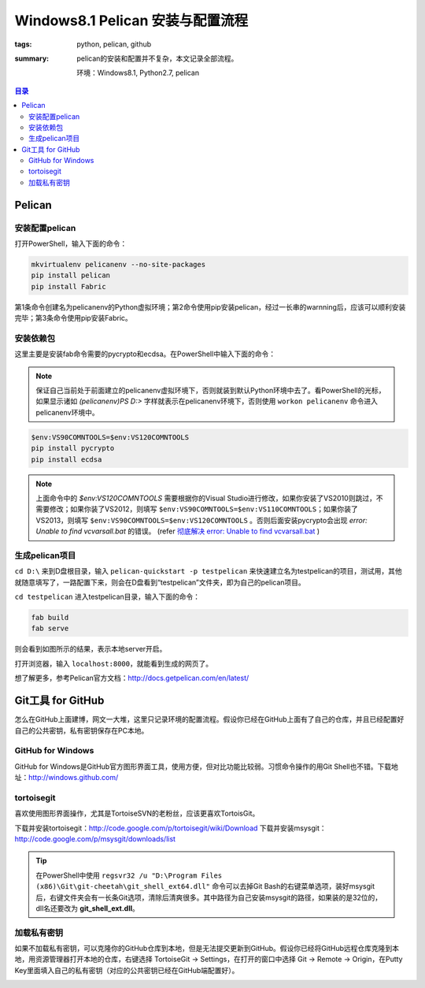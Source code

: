 Windows8.1 Pelican 安装与配置流程
##################################

:tags: python, pelican, github
:summary: pelican的安装和配置并不复杂，本文记录全部流程。

	环境：Windows8.1, Python2.7, pelican

.. contents:: 目录

Pelican
=========
安装配置pelican
-----------------
打开PowerShell，输入下面的命令：

.. code-block:: ubuntu

	mkvirtualenv pelicanenv --no-site-packages
	pip install pelican
	pip install Fabric

第1条命令创建名为pelicanenv的Python虚拟环境；第2命令使用pip安装pelican，经过一长串的warnning后，应该可以顺利安装完毕；第3条命令使用pip安装Fabric。

安装依赖包
------------
这里主要是安装fab命令需要的pycrypto和ecdsa。在PowerShell中输入下面的命令：

.. note:: 保证自己当前处于前面建立的pelicanenv虚拟环境下，否则就装到默认Python环境中去了。看PowerShell的光标，如果显示诸如 *(pelicanenv)PS D:\>* 字样就表示在pelicanenv环境下，否则使用 ``workon pelicanenv`` 命令进入pelicanenv环境中。

.. code-block:: ubuntu

	$env:VS90COMNTOOLS=$env:VS120COMNTOOLS
	pip install pycrypto
	pip install ecdsa
	
.. note:: 上面命令中的 *$env:VS120COMNTOOLS* 需要根据你的Visual Studio进行修改，如果你安装了VS2010则跳过，不需要修改；如果你装了VS2012，则填写 ``$env:VS90COMNTOOLS=$env:VS110COMNTOOLS``；如果你装了VS2013，则填写 ``$env:VS90COMNTOOLS=$env:VS120COMNTOOLS`` 。否则后面安装pycrypto会出现 *error: Unable to find vcvarsall.bat* 的错误。 (refer `彻底解决 error: Unable to find vcvarsall.bat <http://blog.csdn.net/secretx/article/details/17472107>`_ )

生成pelican项目
----------------
``cd D:\`` 来到D盘根目录，输入 ``pelican-quickstart -p testpelican`` 来快速建立名为testpelican的项目，测试用，其他就随意填写了，一路配置下来，则会在D盘看到“testpelican”文件夹，即为自己的pelican项目。

``cd testpelican`` 进入testpelican目录，输入下面的命令：

.. code-block:: ubuntu

	fab build
	fab serve

则会看到如图所示的结果，表示本地server开启。

.. image:: {image}powershell.jpg
    :alt: powershell

打开浏览器，输入 ``localhost:8000``，就能看到生成的网页了。

.. image:: {image}pelican.jpg
    :alt: pelican

想了解更多，参考Pelican官方文档：http://docs.getpelican.com/en/latest/

Git工具 for GitHub
===================
怎么在GitHub上面建博，网文一大堆，这里只记录环境的配置流程。假设你已经在GitHub上面有了自己的仓库，并且已经配置好自己的公共密钥，私有密钥保存在PC本地。

GitHub for Windows
-------------------
GitHub for Windows是GitHub官方图形界面工具，使用方便，但对比功能比较弱。习惯命令操作的用Git Shell也不错。下载地址：http://windows.github.com/

tortoisegit
------------
喜欢使用图形界面操作，尤其是TortoiseSVN的老粉丝，应该更喜欢TortoisGit。

下载并安装tortoisegit：http://code.google.com/p/tortoisegit/wiki/Download  
下载并安装msysgit：http://code.google.com/p/msysgit/downloads/list

.. tip:: 在PowerShell中使用 ``regsvr32 /u "D:\Program Files (x86)\Git\git-cheetah\git_shell_ext64.dll"`` 命令可以去掉Git Bash的右键菜单选项，装好msysgit后，右键文件夹会有一长条Git选项，清除后清爽很多。其中路径为自己安装msysgit的路径，如果装的是32位的，dll名还要改为 **git_shell_ext.dll**。

加载私有密钥
-------------
如果不加载私有密钥，可以克隆你的GitHub仓库到本地，但是无法提交更新到GitHub。假设你已经将GitHub远程仓库克隆到本地，用资源管理器打开本地的仓库，右键选择 TortoiseGit -> Settings，在打开的窗口中选择 Git -> Remote -> Origin，在Putty Key里面填入自己的私有密钥（对应的公共密钥已经在GitHub端配置好）。

.. image:: {image}turtoisegit.jpg
    :alt: turtoisegit settings
	

	
	
	
